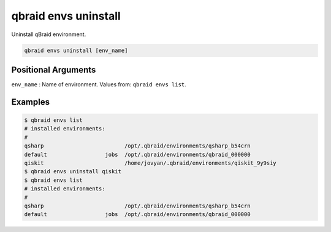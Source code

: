 .. _cli_envs_uninstall:

qbraid envs uninstall
======================

Uninstall qBraid environment.

.. code-block:: bash

    qbraid envs uninstall [env_name]


Positional Arguments
---------------------

``env_name`` : Name of environment. Values from: ``qbraid envs list``.


Examples
---------

.. code-block:: console

    $ qbraid envs list
    # installed environments:
    #
    qsharp                         /opt/.qbraid/environments/qsharp_b54crn
    default                  jobs  /opt/.qbraid/environments/qbraid_000000
    qiskit                         /home/jovyan/.qbraid/environments/qiskit_9y9siy
    $ qbraid envs uninstall qiskit
    $ qbraid envs list
    # installed environments:
    #
    qsharp                         /opt/.qbraid/environments/qsharp_b54crn
    default                  jobs  /opt/.qbraid/environments/qbraid_000000


.. seealso::

    - :ref:`qbraid envs list<cli_envs_list>`
